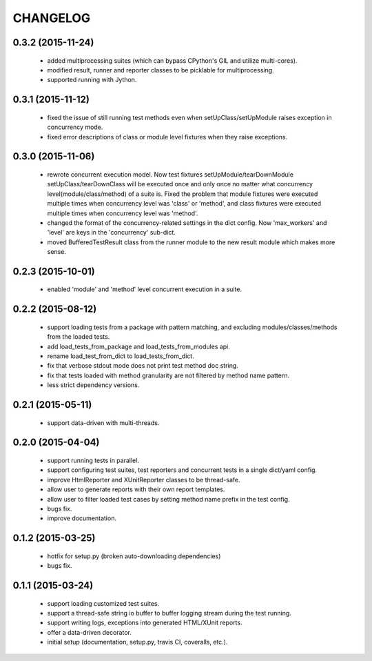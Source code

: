 CHANGELOG
=========

0.3.2 (2015-11-24)
------------------

 - added multiprocessing suites (which can bypass CPython's GIL and utilize multi-cores).
 - modified result, runner and reporter classes to be picklable for multiprocessing.
 - supported running with Jython.


0.3.1 (2015-11-12)
------------------

 - fixed the issue of still running test methods even when setUpClass/setUpModule raises exception in concurrency mode.
 - fixed error descriptions of class or module level fixtures when they raise exceptions.


0.3.0 (2015-11-06)
------------------

 - rewrote concurrent execution model. Now test fixtures setUpModule/tearDownModule setUpClass/tearDownClass will be executed once and only once no matter what concurrency level(module/class/method) of a suite is. Fixed the problem that module fixtures were executed multiple times when concurrency level was 'class' or 'method', and class fixtures were executed multiple times when concurrency level was 'method'.
 - changed the format of the concurrency-related settings in the dict config. Now 'max_workers' and 'level' are keys in the 'concurrency' sub-dict.
 - moved BufferedTestResult class from the runner module to the new result module which makes more sense.


0.2.3 (2015-10-01)
------------------

 - enabled 'module' and 'method' level concurrent execution in a suite.


0.2.2 (2015-08-12)
------------------

 - support loading tests from a package with pattern matching, and excluding modules/classes/methods from the loaded tests.
 - add load_tests_from_package and load_tests_from_modules api.
 - rename load_test_from_dict to load_tests_from_dict.
 - fix that verbose stdout mode does not print test method doc string.
 - fix that tests loaded with method granularity are not filtered by method name pattern.
 - less strict dependency versions.


0.2.1 (2015-05-11)
------------------

 - support data-driven with multi-threads.


0.2.0 (2015-04-04)
------------------

 - support running tests in parallel.

 - support configuring test suites, test reporters and concurrent tests in a single dict/yaml config.

 - improve HtmlReporter and XUnitReporter classes to be thread-safe.

 - allow user to generate reports with their own report templates.

 - allow user to filter loaded test cases by setting method name prefix in the test config.

 - bugs fix.

 - improve documentation.


0.1.2 (2015-03-25)
------------------

 - hotfix for setup.py (broken auto-downloading dependencies)

 - bugs fix.


0.1.1 (2015-03-24)
------------------

 - support loading customized test suites.

 - support a thread-safe string io buffer to buffer logging stream during the test running.

 - support writing logs, exceptions into generated HTML/XUnit reports.

 - offer a data-driven decorator.

 - initial setup (documentation, setup.py, travis CI, coveralls, etc.).
